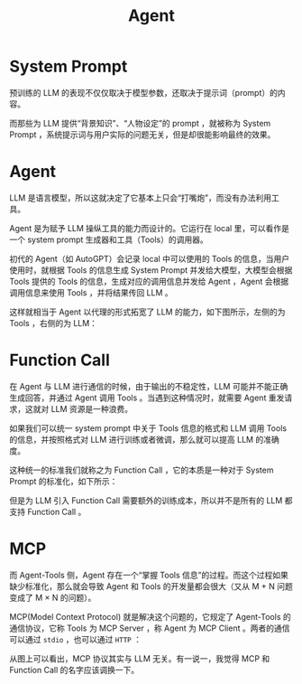 :PROPERTIES:
:ID:       7061c4aa-1920-4ac3-808a-13a3a077d7b8
:END:
#+title: Agent

* System Prompt
预训练的 LLM 的表现不仅仅取决于模型参数，还取决于提示词（prompt）的内容。

而那些为 LLM 提供“背景知识”、“人物设定”的 prompt ，就被称为 System Prompt ，系统提示词与用户实际的问题无关，但是却很能影响最终的效果。

* Agent
LLM 是语言模型，所以这就决定了它基本上只会“打嘴炮”，而没有办法利用工具。

Agent 是为赋予 LLM 操纵工具的能力而设计的。它运行在 local 里，可以看作是一个 system prompt 生成器和工具（Tools）的调用器。

初代的 Agent（如 AutoGPT）会记录 local 中可以使用的 Tools 的信息，当用户使用时，就根据 Tools 的信息生成 System Prompt 并发给大模型，大模型会根据 Tools 提供的 Tools 的信息，生成对应的调用信息并发给 Agent ，Agent 会根据调用信息来使用 Tools ，并将结果传回 LLM 。

这样就相当于 Agent 以代理的形式拓宽了 LLM 的能力，如下图所示，左侧的为 Tools ，右侧的为 LLM：

[[file:img/clipboard-20250530T155925.png]]

* Function Call
在 Agent 与 LLM 进行通信的时候，由于输出的不稳定性，LLM 可能并不能正确生成回答，并通过 Agent 调用 Tools 。当遇到这种情况时，就需要 Agent 重发请求，这就对 LLM 资源是一种浪费。

如果我们可以统一 system prompt 中关于 Tools 信息的格式和 LLM 调用 Tools 的信息，并按照格式对 LLM 进行训练或者微调，那么就可以提高 LLM 的准确度。

这种统一的标准我们就称之为 Function Call ，它的本质是一种对于 System Prompt 的标准化，如下所示：

[[file:img/clipboard-20250530T160547.png]]

但是为 LLM 引入 Function Call 需要额外的训练成本，所以并不是所有的 LLM 都支持 Function Call 。

* MCP
而 Agent-Tools 侧，Agent 存在一个“掌握 Tools 信息”的过程。而这个过程如果缺少标准化，那么就会导致 Agent 和 Tools 的开发量都会很大（又从 M + N 问题变成了 M \times N 的问题）。

MCP(Model Context Protocol) 就是解决这个问题的，它规定了 Agent-Tools 的通信协议，它称 Tools 为 MCP Server ，称 Agent 为 MCP Client 。两者的通信可以通过 ~stdio~ ，也可以通过 ~HTTP~ ：

[[file:img/clipboard-20250530T161814.png]]

从图上可以看出，MCP 协议其实与 LLM 无关。有一说一，我觉得 MCP 和 Function Call 的名字应该调换一下。
